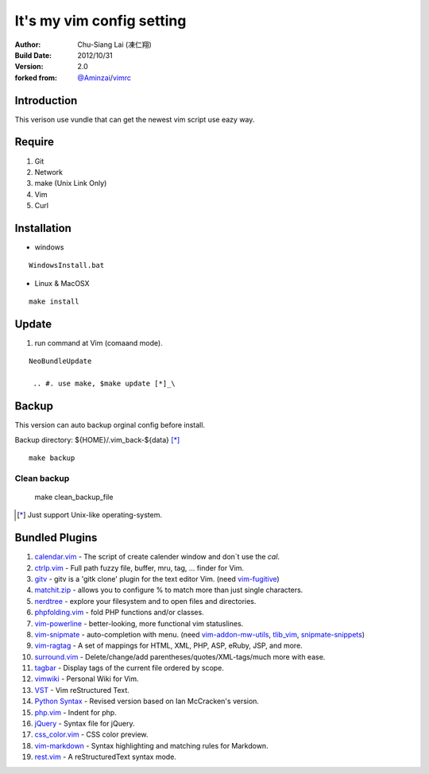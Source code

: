 ========================================
It's my vim config setting 
========================================

:Author:
    Chu-Siang Lai (凍仁翔)
:Build Date:
    2012/10/31
:Version:
    2.0
:forked from:
    `@Aminzai <https://github.com/aminzai>`_/`vimrc <https://github.com/aminzai/vimrc>`_

Introduction
========================================

This verison use vundle that can get the newest vim script use eazy way.

Require
========================================

#. Git
#. Network
#. make (Unix Link Only)
#. Vim
#. Curl

Installation
========================================

- windows

::

  WindowsInstall.bat

- Linux & MacOSX

::

  make install

Update
========================================

#. run command at Vim (comaand mode).

::

   NeoBundleUpdate

    .. #. use make, $make update [*]_\

Backup
========================================

This version can auto backup orginal config before install.

Backup directory: ${HOME}/.vim_back-${data} [*]_\

::

    make backup

Clean backup 
----------------------------------------

    ::

    make clean_backup_file

.. [*] Just support Unix-like operating-system.

Bundled Plugins
========================================

#. `calendar.vim <https://github.com/vim-scripts/calendar.vim>`_
   - The script of create calender window and don`t use the `cal`.
#. `ctrlp.vim <https://github.com/kien/ctrlp.vim>`_
   - Full path fuzzy file, buffer, mru, tag, ... finder for Vim.
#. `gitv <https://github.com/gregsexton/gitv>`_
   - gitv is a 'gitk clone' plugin for the text editor Vim. (need `vim-fugitive <https://github.com/tpope/vim-fugitive>`_)
#. `matchit.zip <https://github.com/vim-scripts/matchit.zip>`_
   - allows you to configure % to match more than just single characters.
#. `nerdtree <https://github.com/scrooloose/nerdtree>`_
   - explore your filesystem and to open files and directories.
#. `phpfolding.vim <https://github.com/vim-scripts/phpfolding.vim>`_
   - fold PHP functions and/or classes.
#. `vim-powerline <https://github.com/Lokaltog/vim-powerline>`_
   - better-looking, more functional vim statuslines.
#. `vim-snipmate <https://github.com/garbas/vim-snipmate>`_
   - auto-completion with menu. (need `vim-addon-mw-utils <https://github.com/MarcWeber/vim-addon-mw-utils>`_, `tlib_vim <https://github.com/tomtom/tlib_vim>`_, `snipmate-snippets <https://github.com/honza/snipmate-snippets>`_)
#. `vim-ragtag <https://github.com/tpope/vim-ragtag>`_
   - A set of mappings for HTML, XML, PHP, ASP, eRuby, JSP, and more.
#. `surround.vim <https://github.com/tpope/vim-surround>`_
   - Delete/change/add parentheses/quotes/XML-tags/much more with ease.
#. `tagbar <https://github.com/majutsushi/tagbar>`_ 
   - Display tags of the current file ordered by scope.
#. `vimwiki <http://code.google.com/p/vimwiki/>`_ 
   - Personal Wiki for Vim.
#. `VST <https://github.com/vim-scripts/vst>`_ 
   - Vim reStructured Text.
#. `Python Syntax <http://www.vim.org/scripts/script.php?script_id=3782>`_ 
   - Revised version based on Ian McCracken's version.
#. `php.vim <http://www.vim.org/scripts/script.php?script_id=346>`_ 
   - Indent for php.
#. `jQuery <http://www.vim.org/scripts/script.php?script_id=2416>`_
   - Syntax file for jQuery.
#. `css_color.vim <http://www.vim.org/scripts/script.php?script_id=2150>`_
   - CSS color preview.
#. `vim-markdown <https://github.com/plasticboy/vim-markdown>`_ 
   - Syntax highlighting and matching rules for Markdown.
#. `rest.vim <http://www.vim.org/scripts/script.php?script_id=973>`_ 
   - A reStructuredText syntax mode.

